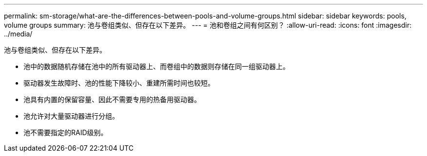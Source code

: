 ---
permalink: sm-storage/what-are-the-differences-between-pools-and-volume-groups.html 
sidebar: sidebar 
keywords: pools, volume groups 
summary: 池与卷组类似、但存在以下差异。 
---
= 池和卷组之间有何区别？
:allow-uri-read: 
:icons: font
:imagesdir: ../media/


[role="lead"]
池与卷组类似、但存在以下差异。

* 池中的数据随机存储在池中的所有驱动器上、而卷组中的数据则存储在同一组驱动器上。
* 驱动器发生故障时、池的性能下降较小、重建所需时间也较短。
* 池具有内置的保留容量、因此不需要专用的热备用驱动器。
* 池允许对大量驱动器进行分组。
* 池不需要指定的RAID级别。

